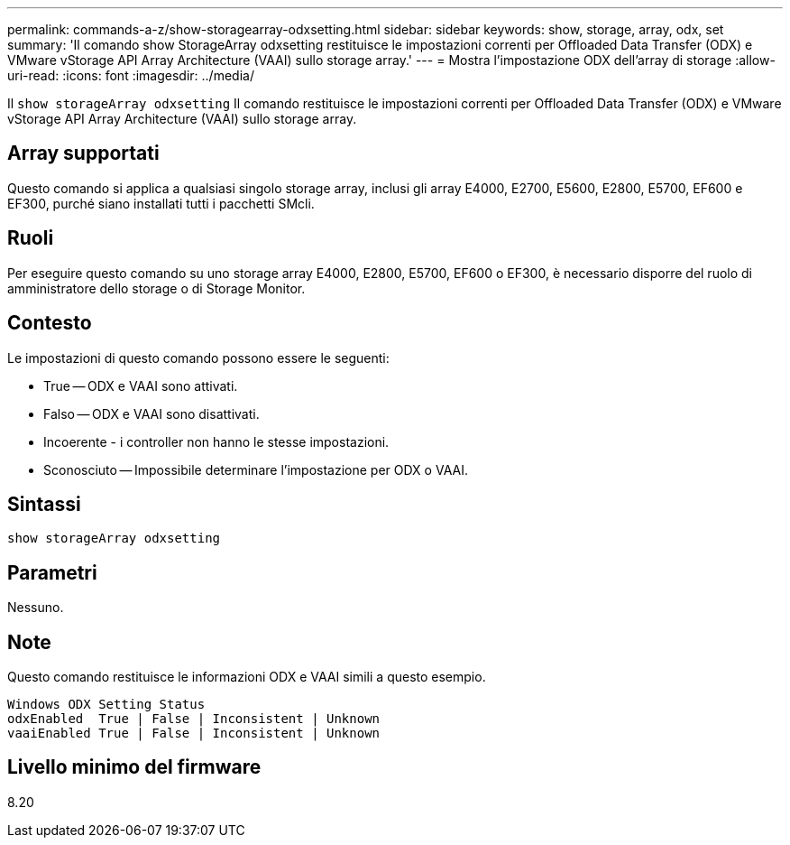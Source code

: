 ---
permalink: commands-a-z/show-storagearray-odxsetting.html 
sidebar: sidebar 
keywords: show, storage, array, odx, set 
summary: 'Il comando show StorageArray odxsetting restituisce le impostazioni correnti per Offloaded Data Transfer (ODX) e VMware vStorage API Array Architecture (VAAI) sullo storage array.' 
---
= Mostra l'impostazione ODX dell'array di storage
:allow-uri-read: 
:icons: font
:imagesdir: ../media/


[role="lead"]
Il `show storageArray odxsetting` Il comando restituisce le impostazioni correnti per Offloaded Data Transfer (ODX) e VMware vStorage API Array Architecture (VAAI) sullo storage array.



== Array supportati

Questo comando si applica a qualsiasi singolo storage array, inclusi gli array E4000, E2700, E5600, E2800, E5700, EF600 e EF300, purché siano installati tutti i pacchetti SMcli.



== Ruoli

Per eseguire questo comando su uno storage array E4000, E2800, E5700, EF600 o EF300, è necessario disporre del ruolo di amministratore dello storage o di Storage Monitor.



== Contesto

Le impostazioni di questo comando possono essere le seguenti:

* True -- ODX e VAAI sono attivati.
* Falso -- ODX e VAAI sono disattivati.
* Incoerente - i controller non hanno le stesse impostazioni.
* Sconosciuto -- Impossibile determinare l'impostazione per ODX o VAAI.




== Sintassi

[source, cli]
----
show storageArray odxsetting
----


== Parametri

Nessuno.



== Note

Questo comando restituisce le informazioni ODX e VAAI simili a questo esempio.

[listing]
----
Windows ODX Setting Status
odxEnabled  True | False | Inconsistent | Unknown
vaaiEnabled True | False | Inconsistent | Unknown
----


== Livello minimo del firmware

8.20
